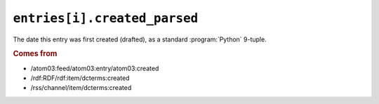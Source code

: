 .. _reference.entry.created_parsed:

``entries[i].created_parsed``
====================================

The date this entry was first created (drafted), as a standard
:program:`Python` 9-tuple.


.. rubric:: Comes from

* /atom03:feed/atom03:entry/atom03:created
* /rdf:RDF/rdf:item/dcterms:created
* /rss/channel/item/dcterms:created


.. seealso::

    * :ref:`reference.entry.created`
